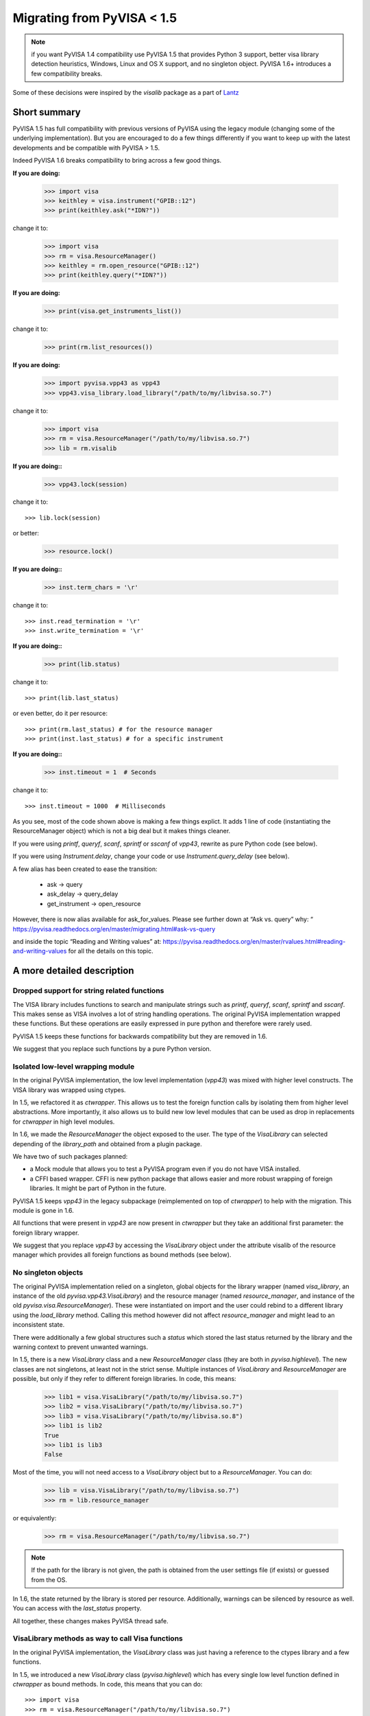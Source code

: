 .. _migrating:

Migrating from PyVISA < 1.5
===========================

.. note:: if you want PyVISA 1.4 compatibility use PyVISA 1.5 that provides
          Python 3 support, better visa library detection heuristics,
          Windows, Linux and OS X support, and no singleton object.
          PyVISA 1.6+ introduces a few compatibility breaks.


Some of these decisions were inspired by the `visalib` package as a part of Lantz_


Short summary
-------------

PyVISA 1.5 has full compatibility with previous versions of PyVISA using the
legacy module (changing some of the underlying implementation). But you are
encouraged to do a few things differently if you want to keep up with the
latest developments and be compatible with PyVISA > 1.5.

Indeed PyVISA 1.6 breaks compatibility to bring across a few good things.

**If you are doing:**

    >>> import visa
    >>> keithley = visa.instrument("GPIB::12")
    >>> print(keithley.ask("*IDN?"))

change it to:

    >>> import visa
    >>> rm = visa.ResourceManager()
    >>> keithley = rm.open_resource("GPIB::12")
    >>> print(keithley.query("*IDN?"))

**If you are doing:**

    >>> print(visa.get_instruments_list())

change it to:

    >>> print(rm.list_resources())

**If you are doing:**

    >>> import pyvisa.vpp43 as vpp43
    >>> vpp43.visa_library.load_library("/path/to/my/libvisa.so.7")

change it to:

    >>> import visa
    >>> rm = visa.ResourceManager("/path/to/my/libvisa.so.7")
    >>> lib = rm.visalib


**If you are doing::**

    >>> vpp43.lock(session)

change it to::

    >>> lib.lock(session)

or better:

    >>> resource.lock()


**If you are doing::**

    >>> inst.term_chars = '\r'

change it to::

    >>> inst.read_termination = '\r'
    >>> inst.write_termination = '\r'

**If you are doing::**

    >>> print(lib.status)

change it to::

    >>> print(lib.last_status)

or even better, do it per resource::

    >>> print(rm.last_status) # for the resource manager
    >>> print(inst.last_status) # for a specific instrument

**If you are doing::**

    >>> inst.timeout = 1  # Seconds

change it to::

    >>> inst.timeout = 1000  # Milliseconds


As you see, most of the code shown above is making a few things explict.
It adds 1 line of code (instantiating the ResourceManager object)
which is not a big deal but it makes things cleaner.

If you were using `printf`, `queryf`, `scanf`, `sprintf` or `sscanf` of `vpp43`,
rewrite as pure Python code (see below).

If you were using `Instrument.delay`, change your code or use `Instrument.query_delay`
(see below).


A few alias has been created to ease the transition:

 - ask -> query
 - ask_delay -> query_delay
 - get_instrument -> open_resource

However, there is now alias available for ask_for_values.
Please see further down at “Ask vs. query” why:
“ https://pyvisa.readthedocs.org/en/master/migrating.html#ask-vs-query

and inside the topic “Reading and Writing values” at: https://pyvisa.readthedocs.org/en/master/rvalues.html#reading-and-writing-values for all the details on this topic.

A more detailed description
---------------------------


Dropped support for string related functions
~~~~~~~~~~~~~~~~~~~~~~~~~~~~~~~~~~~~~~~~~~~~

The VISA library includes functions to search and manipulate strings such as `printf`,
`queryf`, `scanf`, `sprintf` and `sscanf`. This makes sense as VISA involves a lot of
string handling operations. The original PyVISA implementation wrapped these functions.
But these operations are easily expressed in pure python and therefore were rarely used.

PyVISA 1.5 keeps these functions for backwards compatibility but they are removed in 1.6.

We suggest that you replace such functions by a pure Python version.


Isolated low-level wrapping module
~~~~~~~~~~~~~~~~~~~~~~~~~~~~~~~~~~

In the original PyVISA implementation, the low level implementation (`vpp43`) was
mixed with higher level constructs. The VISA library was wrapped using ctypes.

In 1.5, we refactored it as `ctwrapper`. This allows us to test the
foreign function calls by isolating them from higher level abstractions.
More importantly, it also allows us to build new low level modules that
can be used as drop in replacements for `ctwrapper` in high level modules.

In 1.6, we made the `ResourceManager` the object exposed to the user. The type of the
`VisaLibrary` can selected depending of the `library_path` and obtained from a plugin
package.

We have two of such packages planned:

- a Mock module that allows you to test a PyVISA program even if you do not have
  VISA installed.

- a CFFI based wrapper. CFFI is new python package that allows easier and more
  robust wrapping of foreign libraries. It might be part of Python in the future.

PyVISA 1.5 keeps `vpp43` in the legacy subpackage (reimplemented on top of `ctwrapper`)
to help with the migration. This module is gone in 1.6.

All functions that were present in `vpp43` are now present in `ctwrapper` but they
take an additional first parameter: the foreign library wrapper.

We suggest that you replace `vpp43` by accessing the `VisaLibrary` object under the attribute
visalib of the resource manager which provides all foreign functions as bound methods (see below).


No singleton objects
~~~~~~~~~~~~~~~~~~~~

The original PyVISA implementation relied on a singleton, global objects for the
library wrapper (named `visa_library`, an instance of the old `pyvisa.vpp43.VisaLibrary`)
and the resource manager (named `resource_manager`, and instance of the old
`pyvisa.visa.ResourceManager`). These were instantiated on import and the user
could rebind to a different library using the `load_library` method. Calling this
method however did not affect `resource_manager` and might lead to an inconsistent
state.

There were additionally a few global structures such a `status` which stored the last
status returned by the library and the warning context to prevent unwanted warnings.

In 1.5, there is a new `VisaLibrary` class and a new `ResourceManager` class (they are
both in `pyvisa.highlevel`). The new classes are not singletons, at least not in the
strict sense. Multiple instances of `VisaLibrary` and `ResourceManager` are possible,
but only if they refer to different foreign libraries. In code, this means:

    >>> lib1 = visa.VisaLibrary("/path/to/my/libvisa.so.7")
    >>> lib2 = visa.VisaLibrary("/path/to/my/libvisa.so.7")
    >>> lib3 = visa.VisaLibrary("/path/to/my/libvisa.so.8")
    >>> lib1 is lib2
    True
    >>> lib1 is lib3
    False

Most of the time, you will not need access to a `VisaLibrary` object but to a `ResourceManager`.
You can do:

    >>> lib = visa.VisaLibrary("/path/to/my/libvisa.so.7")
    >>> rm = lib.resource_manager

or equivalently:

    >>> rm = visa.ResourceManager("/path/to/my/libvisa.so.7")

.. note:: If the path for the library is not given, the path is obtained from
          the user settings file (if exists) or guessed from the OS.

In 1.6, the state returned by the library is stored per resource. Additionally,
warnings can be silenced by resource as well. You can access with the `last_status`
property.

All together, these changes makes PyVISA thread safe.


VisaLibrary methods as way to call Visa functions
~~~~~~~~~~~~~~~~~~~~~~~~~~~~~~~~~~~~~~~~~~~~~~~~~

In the original PyVISA implementation, the `VisaLibrary` class was just having
a reference to the ctypes library and a few functions.

In 1.5, we introduced a new `VisaLibrary` class (`pyvisa.highlevel`) which has 
every single low level function defined in `ctwrapper` as bound methods. In code, 
this means that you can do::

    >>> import visa
    >>> rm = visa.ResourceManager("/path/to/my/libvisa.so.7")
    >>> lib = rm.visalib
    >>> print(lib.read_stb(session))

(But it is very likely that you do not have to do it as the resource should have the
function you need)

It also has every single VISA foreign function in the underlying library as static
method. In code, this means that you can do::

    >>> status = ctypes.c_ushort()
    >>> ret lib.viReadSTB(session, ctypes.byref(status))
    >>> print(ret.value)


Ask vs. query
~~~~~~~~~~~~~

Historically, the method `ask` has been used in PyVISA to do a `write` followed
by a `read`. But in many other programs this operation is called `query`. Thereby
we have decided to switch the name, keeping an alias to help with the transition.

However, `ask_for_values` has not been aliased to `query_values` because the API
is different. `ask_for_values` still uses the old formatting API which is limited
and broken. We suggest that you migrate everything to `query_values`

This short-list could be used for quick code conversion:
 - ask_for_values -> query_ascii_values
 - ask_for_values -> query_binary_values

Further details can be found inside the topic “Reading and Writing values” at: https://pyvisa.readthedocs.org/en/master/rvalues.html#reading-and-writing-values

Seconds to milliseconds
~~~~~~~~~~~~~~~~~~~~~~~

The timeout is now in milliseconds (not in seconds as it was before). The reason
behind this change is to make it coherent with all other VISA implementations out
there. The C-API, LabVIEW, .NET: all use milliseconds. Using the same units not
only makes it easy to migrate to PyVISA but also allows to profit from all other
VISA docs out there without extra cognitive effort.


Removal of Instrument.delay and added Instrument.query_delay
~~~~~~~~~~~~~~~~~~~~~~~~~~~~~~~~~~~~~~~~~~~~~~~~~~~~~~~~~~~~

In the original PyVISA implementation, `Instrument` takes a `delay`
argument that adds a pause after each write operation (This also can
be changed using the `delay` attribute).

In PyVISA 1.6, `delay` is removed. Delays after write operations must
be added to the application code. Instead, a new attribute and argument
`query_delay` is available. This allows you to pause between `write` and `read`
operations inside `query`. Additionally, `query` takes an optional argument
called `query` allowing you to change it for each method call.


Deprecated term_chars and automatic removal of CR + LF
~~~~~~~~~~~~~~~~~~~~~~~~~~~~~~~~~~~~~~~~~~~~~~~~~~~~~~

In the original PyVISA implementation, `Instrument` takes a `term_chars`
argument to change at the read and write termination characters. If this
argument is `None`, `CR + LF` is appended to each outgoing message and
not expected for incoming messages (although removed if present).

In PyVISA 1.6, `term_chars` is replaced by `read_termination` and
`write_termination`. In this way, you can set independently the termination
for each operation. Automatic removal of `CR + LF` is also gone in 1.6.




.. _Lantz: https://lantz.readthedocs.org/
